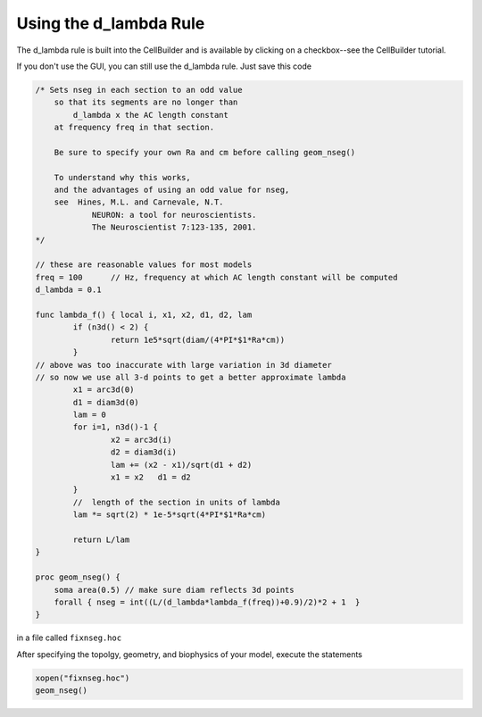 .. _using_the_d_lambda_rule:

Using the d_lambda Rule
============

The d_lambda rule is built into the CellBuilder and is available by clicking on a checkbox--see the CellBuilder tutorial.

If you don't use the GUI, you can still use the d_lambda rule. Just save this code

.. code::
    Python

    /* Sets nseg in each section to an odd value
        so that its segments are no longer than 
            d_lambda x the AC length constant
        at frequency freq in that section.

        Be sure to specify your own Ra and cm before calling geom_nseg()

        To understand why this works, 
        and the advantages of using an odd value for nseg,
        see  Hines, M.L. and Carnevale, N.T.
                NEURON: a tool for neuroscientists.
                The Neuroscientist 7:123-135, 2001.
    */

    // these are reasonable values for most models
    freq = 100      // Hz, frequency at which AC length constant will be computed
    d_lambda = 0.1

    func lambda_f() { local i, x1, x2, d1, d2, lam
            if (n3d() < 2) {
                    return 1e5*sqrt(diam/(4*PI*$1*Ra*cm))
            }
    // above was too inaccurate with large variation in 3d diameter
    // so now we use all 3-d points to get a better approximate lambda
            x1 = arc3d(0)
            d1 = diam3d(0)
            lam = 0
            for i=1, n3d()-1 {
                    x2 = arc3d(i)
                    d2 = diam3d(i)
                    lam += (x2 - x1)/sqrt(d1 + d2)
                    x1 = x2   d1 = d2
            }
            //  length of the section in units of lambda
            lam *= sqrt(2) * 1e-5*sqrt(4*PI*$1*Ra*cm)

            return L/lam
    }

    proc geom_nseg() {
        soma area(0.5) // make sure diam reflects 3d points
        forall { nseg = int((L/(d_lambda*lambda_f(freq))+0.9)/2)*2 + 1  }
    }


in a file called ``fixnseg.hoc``

After specifying the topolgy, geometry, and biophysics of your model, execute the statements

.. code::
    Python

    xopen("fixnseg.hoc")
    geom_nseg()
